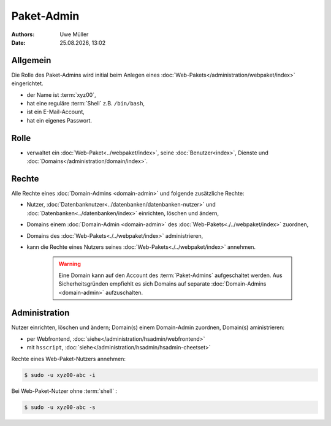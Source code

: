 ===========
Paket-Admin
===========

.. |date| date:: %d.%m.%Y
.. |time| date:: %H:%M

:Authors: - Uwe Müller

:Date: |date|, |time|


Allgemein
---------

Die Rolle des Paket-Admins wird initial beim Anlegen eines :doc:`Web-Pakets</administration/webpaket/index>` eingerichtet.  

* der Name ist :term:`xyz00`,
* hat eine reguläre :term:`Shell` z.B. ``/bin/bash``,
* ist ein E-Mail-Account,
* hat ein eigenes Passwort.

Rolle
-----

* verwaltet ein :doc:`Web-Paket<../webpaket/index>`, seine :doc:`Benutzer<index>`, Dienste und :doc:`Domains</administration/domain/index>`. 

Rechte
------

Alle Rechte eines :doc:`Domain-Admins <domain-admin>` und folgende zusätzliche Rechte:

* Nutzer, :doc:`Datenbanknutzer<../datenbanken/datenbanken-nutzer>` und :doc:`Datenbanken<../datenbanken/index>` einrichten, löschen und ändern,
* Domains einem :doc:`Domain-Admin <domain-admin>` des :doc:`Web-Pakets<./../webpaket/index>` zuordnen,
* Domains des :doc:`Web-Pakets<./../webpaket/index>` administrieren,
* kann die Rechte eines Nutzers seines :doc:`Web-Pakets<./../webpaket/index>` annehmen.

   .. warning:: 
        Eine Domain kann auf den Account des :term:`Paket-Admins` aufgeschaltet werden. Aus Sicherheitsgründen empfiehlt es sich Domains auf separate :doc:`Domain-Admins <domain-admin>` aufzuschalten.


Administration
--------------

Nutzer einrichten, löschen und ändern; Domain(s) einem Domain-Admin zuordnen, Domain(s) aministrieren: 

* per Webfrontend, :doc:`siehe</administration/hsadmin/webfrontend>`
* mit ``hsscript``, :doc:`siehe</administration/hsadmin/hsadmin-cheetset>`

Rechte eines Web-Paket-Nutzers annehmen:

.. code-block:: console
    
    $ sudo -u xyz00-abc -i

Bei Web-Paket-Nutzer ohne :term:`shell` :

.. code-block:: console

    $ sudo -u xyz00-abc -s


